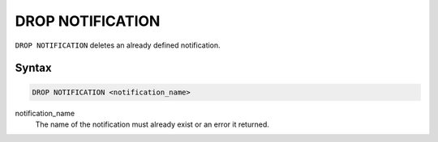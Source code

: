 DROP NOTIFICATION
=================

``DROP NOTIFICATION`` deletes an already defined notification.

Syntax
------

.. code-block:: sql

   DROP NOTIFICATION <notification_name>

notification_name
  The name of the notification must already exist or an error it returned.
